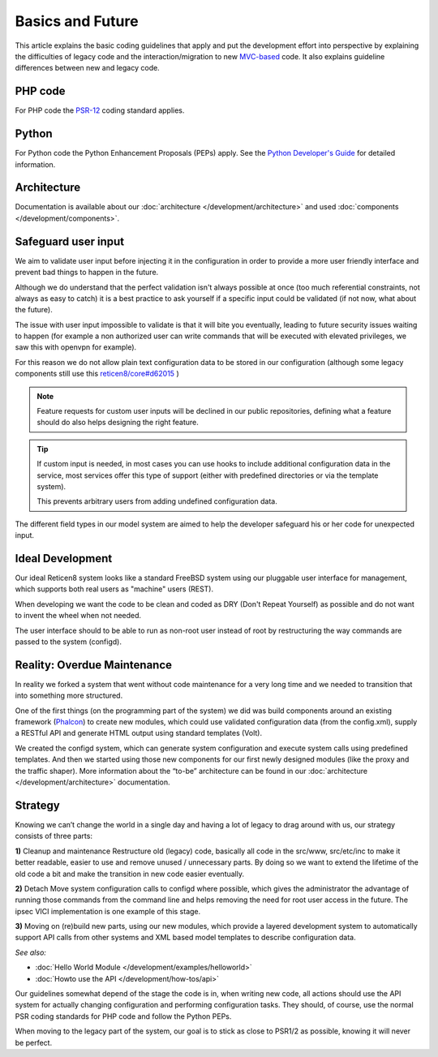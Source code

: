 =================
Basics and Future
=================

This article explains the basic coding guidelines that apply and put the
development effort into perspective by explaining the difficulties of legacy
code and the interaction/migration to new
`MVC-based <https://en.wikipedia.org/wiki/Model%E2%80%93view%E2%80%93controller>`_
code. It also explains guideline differences between new and legacy code.

--------
PHP code
--------
For PHP code the `PSR-12 <https://www.php-fig.org/psr/psr-12/>`_ coding standard applies.

------
Python
------
For Python code the Python Enhancement Proposals (PEPs) apply.
See the `Python Developer's Guide <https://www.python.org/dev/>`__ for detailed
information.

------------
Architecture
------------
Documentation is available about our :doc:`architecture </development/architecture>`
and used :doc:`components </development/components>`.

-----------------------
Safeguard user input
-----------------------

We aim to validate user input before injecting it in the configuration in order to provide a more user friendly
interface and prevent bad things to happen in the future.

Although we do understand that the perfect validation isn't always possible at once (too much referential constraints, not always as easy to catch)
it is a best practice to ask yourself if a specific input could be validated (if not now, what about the future).

The issue with user input impossible to validate is that it will bite you eventually, leading to future security issues waiting to happen
(for example a non authorized user can write commands that will be executed with elevated privileges, we saw this with openvpn for example).

For this reason we do not allow plain text configuration data to be stored in our configuration
(although some legacy components still use this `reticen8/core#d62015 <https://github.com/reticen8/core/commit/d62015df1cdb0c0711b488bd66ced631b9a4f37b>`__ )

.. Note::

    Feature requests for custom user inputs will be declined in our public repositories, defining what a feature should do
    also helps designing the right feature.


.. Tip::

    If custom input is needed, in most cases you can use hooks to include additional configuration data in the service,
    most services offer this type of support (either with predefined directories or via the template system).

    This prevents arbitrary users from adding undefined configuration data.


The different field types in our model system are aimed to help the developer safeguard his or her code for unexpected input.


-----------------
Ideal Development
-----------------
Our ideal Reticen8 system looks like a standard FreeBSD system using our
pluggable user interface for management, which supports both real users as "machine"
users (REST).

When developing we want the code to be clean and coded as DRY (Don't Repeat Yourself)
as possible and do not want to invent the wheel when not needed.

The user interface should to be able to run as non-root user instead of root by
restructuring the way commands are passed to the system (configd).

----------------------------
Reality: Overdue Maintenance
----------------------------
In reality we forked a system that went without code maintenance for a very long
time and we needed to transition that into something more structured.

One of the first things (on the programming part of the system) we did was build
components around an existing framework (`Phalcon <https://phalconphp.com/>`_)
to create new modules, which could use validated configuration data (from the
config.xml), supply a RESTful API and generate HTML output using standard
templates (Volt).

We created the configd system, which can generate system configuration and
execute system calls using predefined templates. And then we started using those
new components for our first newly designed modules (like the proxy and the traffic shaper).
More information about the “to-be” architecture can be found in our
:doc:`architecture </development/architecture>` documentation.

---------
Strategy
---------
Knowing we can’t change the world in a single day and having a lot of legacy to
drag around with us, our strategy consists of three parts:

**1)** Cleanup and maintenance
Restructure old (legacy) code, basically all code in the src/www, src/etc/inc to
make it better readable, easier to use and remove unused / unnecessary parts. By
doing so we want to extend the lifetime of the old code a bit and make the
transition in new code easier eventually.

**2)** Detach
Move system configuration calls to configd where possible, which gives the
administrator the advantage of running those commands from the command line and
helps removing the need for root user access in the future. The ipsec VICI
implementation is one example of this stage.

**3)** Moving on
(re)build new parts, using our new modules, which provide a layered development
system to automatically support API calls from other systems and XML based model
templates to describe configuration data.

*See also:*

* :doc:`Hello World Module </development/examples/helloworld>`
* :doc:`Howto use the API </development/how-tos/api>`

Our guidelines somewhat depend of the stage the code is in, when writing new code,
all actions should use the API system for actually changing configuration and
performing configuration tasks. They should, of course, use the normal PSR coding
standards for PHP code and follow the Python PEPs.

When moving to the legacy part of the system, our goal is to stick as close to
PSR1/2 as possible, knowing it will never be perfect.
